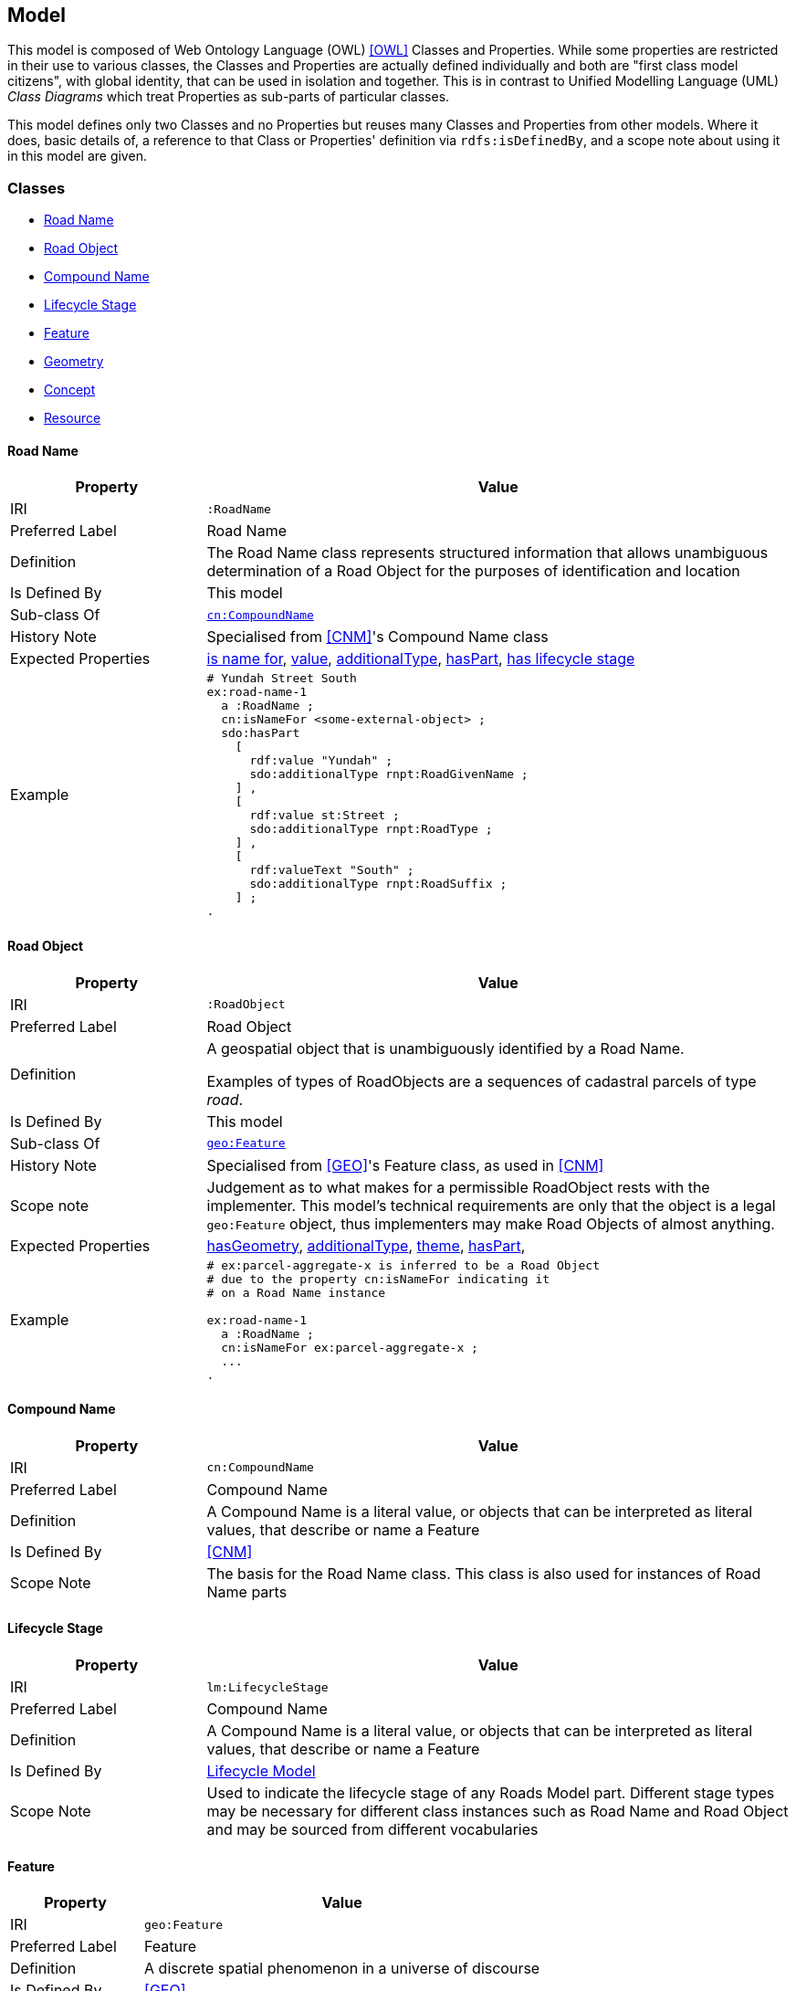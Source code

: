 == Model

This model is composed of Web Ontology Language (OWL) <<OWL>> Classes and Properties. While some properties are restricted in their use to various classes, the Classes and Properties are actually defined individually and both are "first class model citizens", with global identity, that can be used in isolation and together. This is in contrast to Unified Modelling Language (UML) _Class Diagrams_ which treat Properties as sub-parts of particular classes.

This model defines only two Classes and no Properties but reuses many Classes and Properties from other models. Where it does, basic details of, a reference to that Class or Properties' definition via `rdfs:isDefinedBy`, and a scope note about using it in this model are given.

[[Classes]]
=== Classes

* <<RoadName>>
* <<RoadObject>>
* <<CompoundName>>
* <<LifecycleStage>>
* <<Feature>>
* <<Geometry>>
* <<Concept>>
* <<Resource>>

[[RoadName]]
==== Road Name

[cols="2,6"]
|===
| Property | Value

| IRI | `:RoadName`
| Preferred Label | Road Name
| Definition | The Road Name class represents structured information that allows unambiguous determination of a Road Object for the purposes of identification and location
| Is Defined By | This model
| Sub-class Of | https://linked.data.gov.au/def/cn/CompoundName[`cn:CompoundName`]
| History Note | Specialised from <<CNM>>'s Compound Name class
| Expected Properties | <<isNameFor>>, <<value>>, <<additionalType>>, <<hasPart>>, <<hasLifecycleStage>>
| Example 
a| [source,turtle]
----
# Yundah Street South
ex:road-name-1
  a :RoadName ;
  cn:isNameFor <some-external-object> ;
  sdo:hasPart
    [
      rdf:value "Yundah" ;
      sdo:additionalType rnpt:RoadGivenName ;
    ] ,
    [
      rdf:value st:Street ;
      sdo:additionalType rnpt:RoadType ;
    ] ,
    [
      rdf:valueText "South" ;
      sdo:additionalType rnpt:RoadSuffix ;
    ] ;
.
----
|===

[[RoadObject]]
==== Road Object

[cols="2,6"]
|===
| Property | Value

| IRI | `:RoadObject`
| Preferred Label | Road Object
| Definition | A geospatial object that is unambiguously identified by a Road Name.

Examples of types of RoadObjects are a sequences of cadastral parcels of type _road_.
| Is Defined By | This model
| Sub-class Of | https://opengeospatial.github.io/ogc-geosparql/geosparql11/spec.html#_class_geofeature[`geo:Feature`]
| History Note | Specialised from <<GEO>>'s Feature class, as used in <<CNM>>
| Scope note | Judgement as to what makes for a permissible RoadObject rests with the implementer. This model's technical requirements are only that the object is a legal `geo:Feature` object, thus implementers may make Road Objects of almost anything.
| Expected Properties | <<hasGeometry>>, <<additionalType>>, <<theme>>, <<hasPart>>,
| Example 
a| [source,turtle]
----
# ex:parcel-aggregate-x is inferred to be a Road Object
# due to the property cn:isNameFor indicating it
# on a Road Name instance

ex:road-name-1
  a :RoadName ;
  cn:isNameFor ex:parcel-aggregate-x ;
  ...
.
----
|===

[[CompoundName]]
==== Compound Name

[cols="2,6"]
|===
| Property | Value

| IRI | `cn:CompoundName`
| Preferred Label | Compound Name
| Definition | A Compound Name is a literal value, or objects that can be interpreted as literal values, that describe or name a Feature
| Is Defined By | <<CNM>>
| Scope Note | The basis for the Road Name class. This class is also used for instances of Road Name parts
|===

[[LifecycleStage]]
==== Lifecycle Stage

[cols="2,6"]
|===
| Property | Value

| IRI | `lm:LifecycleStage`
| Preferred Label | Compound Name
| Definition | A Compound Name is a literal value, or objects that can be interpreted as literal values, that describe or name a Feature
| Is Defined By | https://linked.data.gov.au/def/lifecycle[Lifecycle Model]
| Scope Note | Used to indicate the lifecycle stage of any Roads Model part. Different stage types may be necessary for different class instances such as Road Name and Road Object and may be sourced from different vocabularies
|===

[[Feature]]
==== Feature

[cols="2,6"]
|===
| Property | Value

| IRI | `geo:Feature`
| Preferred Label | Feature
| Definition | A discrete spatial phenomenon in a universe of discourse
| Is Defined By | <<GEO>>
| Scope Note | Used as the basis for the Road Object class
|===

[[Geometry]]
==== Geometry

[cols="2,6"]
|===
| Property | Value

| IRI | `geo:Geometry`
| Preferred Label | Geometry
| Definition | A coherent set of direct positions in space. The positions are held within a Spatial Reference System (SRS).
| Is Defined By | <<GEO>>
| Scope Note | Used to give spatial representation information for a Road Object
|===

[[Concept]]
==== Concept

[cols="2,6"]
|===
| Property | Value

| IRI | `skos:Concept`
| Preferred Label | Concept
| Definition | An idea or notion; a unit of thought
| Is Defined By | <<SKOS>>
| Scope Note | Used to indicate a value that should come from a vocabulary (modelled as a `skos:ConceptScheme)
|===

[[Resource]]
==== Resource

[cols="2,6"]
|===
| Property | Value

| IRI | `rdfs:Resource`
| Preferred Label | Resource
| Definition | The class resource, everything
| Is Defined By | <<RDFS>>
| Scope Note | Used to indicate any kind of RDF value - a literal, IRI or Blank Node
|===

[[Properties]]
=== Properties

* <<isNameFor>>
* <<hasLifecycleStage>>
* <<value>>
* <<additionalType>>
* <<hasPart>>
* <<hasGeometry>>
* <<theme>>

[[isNameFor]]
==== is name for

[cols="2,6"]
|===
| Property | Value

| IRI | `cn:isNameFor`
| Preferred Label | is name for
| Definition | Inverse of `sdo:name`
| Is Defined By | <<CNM>>
| Domain | <<CompoundName>>
| Range | <<Feature>>
| Scope Note | Used to link a name to a feature
| Example
a| [source,turtle]
----
# A road with a name
PREFIX ex: <http://example.com/>

ex:road-name-x
    a :RoadName ;
    cn:isNameFor ex:road-object-y ;
.

ex:road-object-y
    a :RoadObject , geo:Feature ;
    sdo:name ex:road-name-x ;
.
----
|===

[[hasLifecycleStage]]
==== has lifecycle stage

[cols="2,6"]
|===
| Property | Value

| IRI | `lm:hasLifeCycleStage`
| Preferred Label | has lifecycle stage
| Definition | Indicates a Resources' Lifecycle Stage
| Is Defined By | <<LM>>
| Domain | <<Resource>>
| Range | <<LifecycleStage>>
| Scope Note | Used to indicate an object's lifecycle stage
| Example 
a| [source,turtle]
----
# A Road Name with two Lifecycle Stages indicated:
# one current and one past
ex:road-name-x
  a :RoadName ;
  lm:hasLifeCycleStage [
    # this Stage has ceased
    time:hasTime [
      time:hasBeginning [ time:inXSDDate "1982-02-10"^^xsd:date ] ;
      time:hasEnd [ time:inXSDDate "1982-05-11"^^xsd:date ] ;
    ] ;
    sdo:additionalType lm:proposed ;
  ] ,
  [
    # this Stage is still in effect - no hasEnd given
    time:hasTime [
      time:hasBeginning [ time:inXSDDate "1982-05-11"^^xsd:date ] ;
    ] ;
    sdo:additionalType lm:current ;
  ] ,  
.
----
|===

[[value]]
==== value

[cols="2,6"]
|===
| Property | Value

| IRI | `rdf:value`
| Preferred Label | value
| Definition | Idiomatic property used for structured values
| Is Defined By | <<RDF>>
| Scope Note | Used to indicate literal or object values for <<CompoundName>> objects
|===

[[additionalType]]
==== additionalType

[cols="2,6"]
|===
| Property | Value

| IRI | `sdo:additionalType`
| Preferred Label | additionalType
| Definition | An additional type for the item, typically used for adding more specific types from external vocabularies
| Is Defined By | <<SDO>>
| Scope Note | Used to indicate a subtype for Road Name and Road Object instances
|===

[[hasPart]]
==== hasPart

[cols="2,6"]
|===
| Property | Value

| IRI | `sdo:hasPart`
| Preferred Label | has part
| Definition | Indicates a part of a whole
| Is Defined By | <<SDO>>
| Scope Note | Used to indicate the parts of a Road Name or of a Road Object
|===

[[hasGeometry]]
==== hasGeometry

[cols="2,6"]
|===
| Property | Value

| IRI | `geo:hasGeometry`
| Preferred Label | has geometry
| Definition | A spatial representation for a given Feature
| Is Defined By | <<GEO>>
| Domain | <<Feature>>
| Range | <<Geometry>>
| Scope Note | Used to indicate the Geometry of a Feature, such as a Road Object
|===

[[theme]]
==== theme

[cols="2,6"]
|===
| Property | Value

| IRI | `dcat:theme`
| Preferred Label | theme
| Definition | A main category of the resource. A resource can have multiple themes
| Is Defined By | <<DCAT>>
| Range | <<Concept>>
| Scope Note | Used to indicate Road Object categorisations
|===
